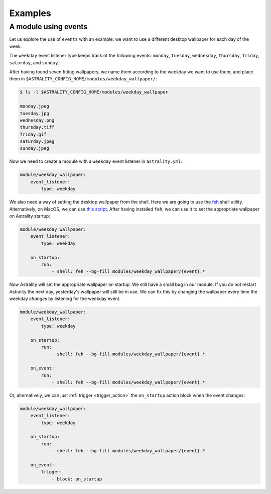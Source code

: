 .. _examples:

========
Examples
========

.. _examples_weekday_wallpaper:

A module using events
=====================

Let us explore the use of ``events`` with an example: we want to use a different desktop wallpaper for each day of the week.

The ``weekday`` event listener type keeps track of the following events: ``monday``, ``tuesday``, ``wednesday``, ``thursday``, ``friday``, ``saturday``, and ``sunday``.

After having found seven fitting wallpapers, we name them according to the weekday we want to use them, and place them in ``$ASTRALITY_CONFIG_HOME/modules/weekday_wallpaper/``:

.. code-block:: console

    $ ls -l $ASTRALITY_CONFIG_HOME/modules/weekday_wallpaper

    monday.jpeg
    tuesday.jpg
    wednesday.png
    thursday.tiff
    friday.gif
    saturday.jpeg
    sunday.jpeg

Now we need to create a module with a ``weekday`` event listener in ``astrality.yml``:

.. code-block:: yaml

    module/weekday_wallpaper:
        event_listener:
            type: weekday


We also need a way of setting the desktop wallpaper from the shell. Here we are going to use the `feh <https://wiki.archlinux.org/index.php/feh>`_ shell utility. Alternatively, on MacOS, we can use `this script <https://apple.stackexchange.com/a/150336>`_. After having installed ``feh``, we can use it to set the appropriate wallpaper on Astrality startup:

.. code-block:: yaml

    module/weekday_wallpaper:
        event_listener:
            type: weekday

        on_startup:
            run:
                - shell: feh --bg-fill modules/weekday_wallpaper/{event}.*

Now Astrality will set the appropriate wallpaper on startup. We still have a small bug in our module. If you do not restart Astrality the next day, yesterday's wallpaper will still be in use. We can fix this by changing the wallpaper every time the weekday *changes* by listening for the weekday event.

.. code-block:: yaml

    module/weekday_wallpaper:
        event_listener:
            type: weekday

        on_startup:
            run:
                - shell: feh --bg-fill modules/weekday_wallpaper/{event}.*

        on_event:
            run:
                - shell: feh --bg-fill modules/weekday_wallpaper/{event}.*

Or, alternatively, we can just :ref:`trigger <trigger_action>` the ``on_startup`` action block when the event changes:

.. code-block:: yaml

    module/weekday_wallpaper:
        event_listener:
            type: weekday

        on_startup:
            run:
                - shell: feh --bg-fill modules/weekday_wallpaper/{event}.*

        on_event:
            trigger: 
                - block: on_startup
